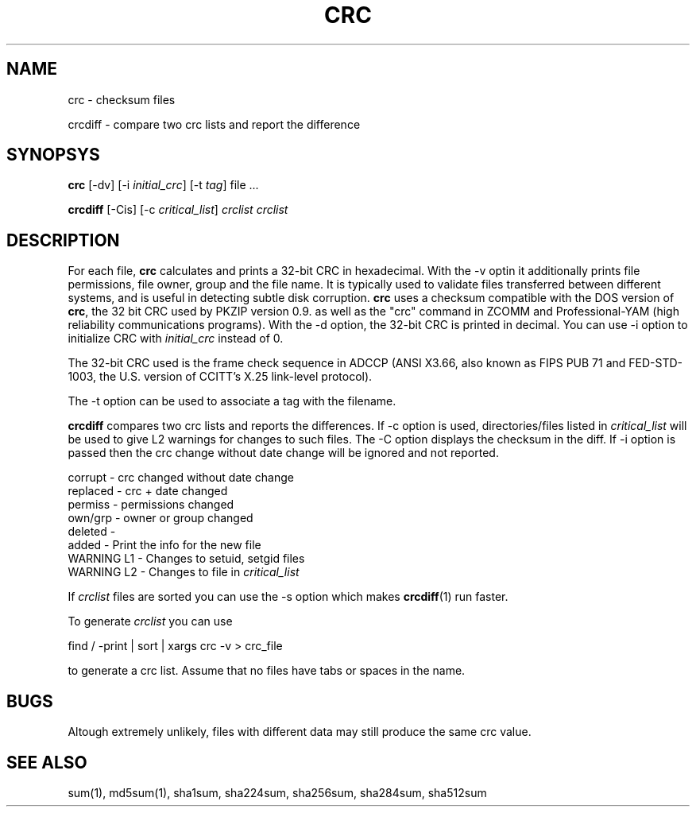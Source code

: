 .\" vim: tw=75
.TH CRC "1" "May 2016" "IndiMail" "General Commands"

.SH NAME
.PP
crc \- checksum files
.PP
crcdiff \- compare two crc lists and report the difference

.SH SYNOPSYS
.PP
\fBcrc\fR [-dv] [-i \fIinitial_crc\fR] [-t \fItag\fR] file ...
.PP
\fBcrcdiff\fR [-Cis] [-c \fIcritical_list\fR] \fIcrclist\fR \fIcrclist\fR

.SH DESCRIPTION
For each file, \fBcrc\fR calculates and prints a 32-bit CRC in hexadecimal.
With the -v optin it additionally prints file permissions, file owner,
group and the file name. It is typically used to validate files transferred
between different systems, and is useful in detecting subtle disk
corruption. \fBcrc\fR uses a checksum compatible with the DOS version of
\fBcrc\fR, the 32 bit CRC used by PKZIP version 0.9. as well as the "crc"
command in ZCOMM and Professional-YAM (high reliability communications
programs). With the -d option, the 32-bit CRC is printed in decimal. You
can use -i option to initialize CRC with \fIinitial_crc\fR instead of 0.

The 32-bit CRC used is the frame check sequence in ADCCP (ANSI X3.66, also
known as FIPS PUB 71 and FED-STD-1003, the U.S. version of CCITT's X.25
link-level protocol).

The -t option can be used to associate a tag with the filename.

\fBcrcdiff\fR compares two crc lists and reports the differences. If -c
option is used, directories/files listed in \fIcritical_list\fR will be
used to give L2 warnings for changes to such files. The -C option displays
the checksum in the diff. If -i option is passed then the crc change
without date change will be ignored and not reported.

.EX
  corrupt    - crc changed without date change 
  replaced   - crc + date changed
  permiss    - permissions changed
  own/grp    - owner or group changed
  deleted    - 
  added      - Print the info for the new file
  WARNING L1 - Changes to setuid, setgid files
  WARNING L2 - Changes to file in \fIcritical_list\fR
.EE

If \fIcrclist\fR files are sorted you can use the -s option which makes
\fBcrcdiff\fR(1) run faster.

To generate \fIcrclist\fR you can use

.EX
 find / -print | sort | xargs crc -v > crc_file
.EE

to generate a crc list.  Assume that no files have tabs or spaces in the name.

.SH BUGS
Altough extremely unlikely, files with different data may still produce the
same crc value.

.SH SEE ALSO
sum(1), md5sum(1), sha1sum, sha224sum, sha256sum, sha284sum, sha512sum
